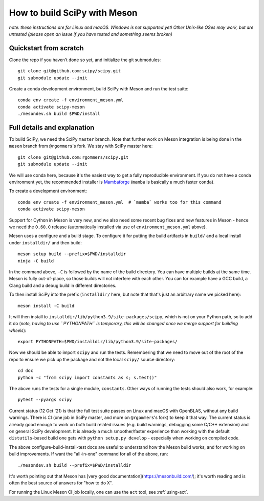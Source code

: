 .. _meson:

=============================
How to build SciPy with Meson
=============================

*note: these instructions are for Linux and macOS. Windows is not supported
yet! Other Unix-like OSes may work, but are untested (please open an issue if
you have tested and something seems broken)*


Quickstart from scratch
=======================

Clone the repo if you haven't done so yet, and initialize the git submodules::

  git clone git@github.com:scipy/scipy.git
  git submodule update --init

Create a conda development environment, build SciPy with Meson and run the test
suite::

  conda env create -f environment_meson.yml
  conda activate scipy-meson
  ./mesondev.sh build $PWD/install


Full details and explanation
============================

To build SciPy, we need the SciPy ``master`` branch. Note that further work
on Meson integration is being done in the ``meson`` branch from ``@rgommers``'s
fork. We stay with SciPy master here::

  git clone git@github.com:rgommers/scipy.git
  git submodule update --init

We will use conda here, because it's the easiest way to get a fully
reproducible environment. If you do not have a conda environment yet, the
recommended installer is
`Mambaforge <https://github.com/conda-forge/miniforge#mambaforge>`__
(``mamba`` is basically a much faster ``conda``).

To create a development environment::

  conda env create -f environment_meson.yml  # `mamba` works too for this command
  conda activate scipy-meson

Support for Cython in Meson is very new, and we also need some recent bug
fixes and new features in Meson - hence we need the ``0.60.0`` release
(automatically installed via use of ``environment_meson.yml`` above).

Meson uses a configure and a build stage. To configure it for putting the build
artifacts in ``build/`` and a local install under ``installdir/`` and then
build::

  meson setup build --prefix=$PWD/installdir
  ninja -C build

In the command above, ``-C`` is followed by the name of the build directory.
You can have multiple builds at the same time. Meson is fully out-of-place, so
those builds will not interfere with each other. You can for example have a GCC
build, a Clang build and a debug build in different directories.

To then install SciPy into the prefix (``installdir/`` here, but note that
that's just an arbitrary name we picked here)::

  meson install -C build

It will then install to ``installdir/lib/python3.9/site-packages/scipy``, which
is not on your Python path, so to add it do (*note, having to use ``PYTHONPATH``
is temporary, this will be changed once we merge support for building wheels*)::

  export PYTHONPATH=$PWD/installdir/lib/python3.9/site-packages/

Now we should be able to import ``scipy`` and run the tests. Remembering that
we need to move out of the root of the repo to ensure we pick up the package
and not the local ``scipy/`` source directory::

  cd doc
  python -c "from scipy import constants as s; s.test()"

The above runs the tests for a single module, ``constants``. Other ways of
running the tests should also work, for example::

  pytest --pyargs scipy

Current status (12 Oct '21) is that the full test suite passes on Linux and
macOS with OpenBLAS, without any build warnings. There is CI (one job in SciPy
master, and more on ``@rgommers``'s fork) to keep it that way.
The current status is already good enough to work on both build related issues
(e.g. build warnings, debugging some C/C++ extension) and on general SciPy
development. It is already a much smoother/faster experience than
working with the default ``distutils``-based build one gets with
``python setup.py develop`` - especially when working on compiled code.

The above configure-build-install-test docs are useful to understand how the
Meson build works, and for working on build improvements.
If want the "all-in-one" command for all of the above, run::

  ./mesondev.sh build --prefix=$PWD/installdir

It's worth pointing out that Meson has [very good documentation](https://mesonbuild.com/);
it's worth reading and is often the best source of answers for "how to do X".

For running the Linux Meson CI job locally, one can use the ``act`` tool, see
:ref:`using-act`.
